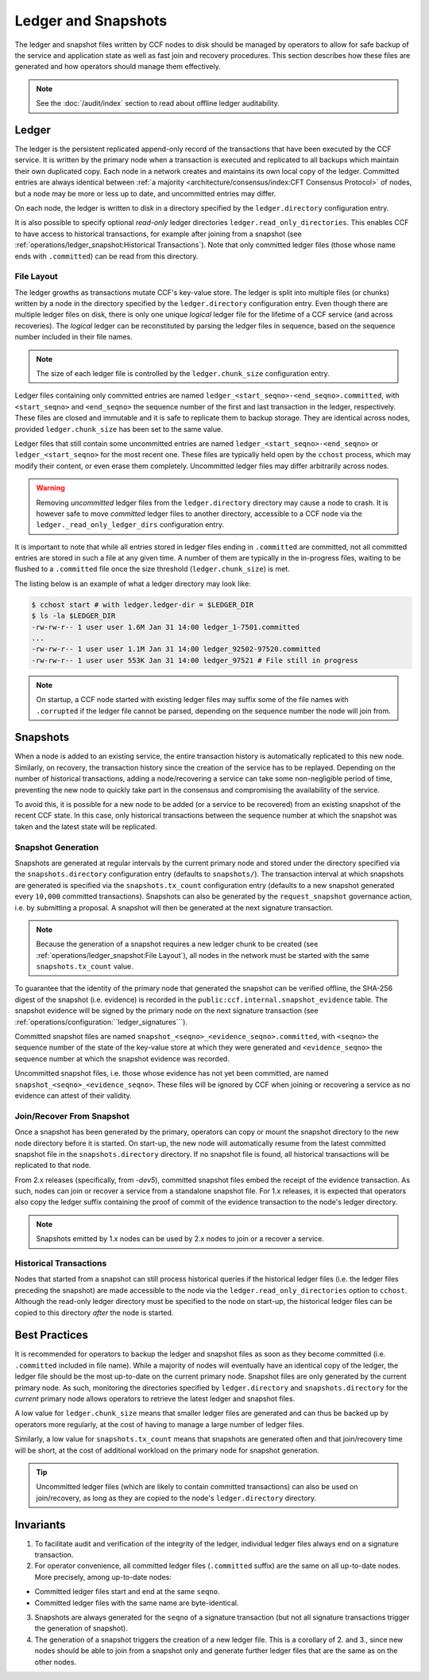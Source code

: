 Ledger and Snapshots
====================

The ledger and snapshot files written by CCF nodes to disk should be managed by operators to allow for safe backup of the service and application state as well as fast join and recovery procedures. This section describes how these files are generated and how operators should manage them effectively.

.. note:: See the :doc:`/audit/index` section to read about offline ledger auditability.

Ledger
------

The ledger is the persistent replicated append-only record of the transactions that have been executed by the CCF service. It is written by the primary node when a transaction is executed and replicated to all backups which maintain their own duplicated copy. Each node in a network creates and maintains its own local copy of the ledger. Committed entries are always identical between :ref:`a majority <architecture/consensus/index:CFT Consensus Protocol>` of nodes, but a node may be more or less up to date, and uncommitted entries may differ.

On each node, the ledger is written to disk in a directory specified by the ``ledger.directory`` configuration entry.

It is also possible to specify optional `read-only` ledger directories ``ledger.read_only_directories``. This enables CCF to have access to historical transactions, for example after joining from a snapshot (see :ref:`operations/ledger_snapshot:Historical Transactions`). Note that only committed ledger files (those whose name ends with ``.committed``) can be read from this directory.

File Layout
~~~~~~~~~~~

The ledger growths as transactions mutate CCF's key-value store. The ledger is split into multiple files (or chunks) written by a node in the directory specified by the ``ledger.directory`` configuration entry. Even though there are multiple ledger files on disk, there is only one unique `logical` ledger file for the lifetime of a CCF service (and across recoveries). The `logical` ledger can be reconstituted by parsing the ledger files in sequence, based on the sequence number included in their file names.

.. note:: The size of each ledger file is controlled by the ``ledger.chunk_size`` configuration entry.

Ledger files containing only committed entries are named ``ledger_<start_seqno>-<end_seqno>.committed``, with ``<start_seqno>`` and ``<end_seqno>`` the sequence number of the first and last transaction in the ledger, respectively. These files are closed and immutable and it is safe to replicate them to backup storage. They are identical across nodes, provided ``ledger.chunk_size`` has been set to the same value.

Ledger files that still contain some uncommitted entries are named ``ledger_<start_seqno>-<end_seqno>`` or ``ledger_<start_seqno>`` for the most recent one. These files are typically held open by the ``cchost`` process, which may modify their content, or even erase them completely. Uncommitted ledger files may differ arbitrarily across nodes.

.. warning:: Removing `uncommitted` ledger files from the ``ledger.directory`` directory may cause a node to crash. It is however safe to move `committed` ledger files to another directory, accessible to a CCF node via the ``ledger._read_only_ledger_dirs`` configuration entry.

It is important to note that while all entries stored in ledger files ending in ``.committed`` are committed, not all committed entries are stored in such a file at any given time. A number of them are typically in the in-progress files, waiting to be flushed to a ``.committed`` file once the size threshold (``ledger.chunk_size``) is met.

The listing below is an example of what a ledger directory may look like:

.. code-block:: bash

    $ cchost start # with ledger.ledger-dir = $LEDGER_DIR
    $ ls -la $LEDGER_DIR
    -rw-rw-r-- 1 user user 1.6M Jan 31 14:00 ledger_1-7501.committed
    ...
    -rw-rw-r-- 1 user user 1.1M Jan 31 14:00 ledger_92502-97520.committed
    -rw-rw-r-- 1 user user 553K Jan 31 14:00 ledger_97521 # File still in progress

.. note:: On startup, a CCF node started with existing ledger files may suffix some of the file names with ``.corrupted`` if the ledger file cannot be parsed, depending on the sequence number the node will join from.

Snapshots
---------

When a node is added to an existing service, the entire transaction history is automatically replicated to this new node. Similarly, on recovery, the transaction history since the creation of the service has to be replayed. Depending on the number of historical transactions, adding a node/recovering a service can take some non-negligible period of time, preventing the new node to quickly take part in the consensus and compromising the availability of the service.

To avoid this, it is possible for a new node to be added (or a service to be recovered) from an existing snapshot of the recent CCF state. In this case, only historical transactions between the sequence number at which the snapshot was taken and the latest state will be replicated.

Snapshot Generation
~~~~~~~~~~~~~~~~~~~

Snapshots are generated at regular intervals by the current primary node and stored under the directory specified via the ``snapshots.directory`` configuration entry (defaults to ``snapshots/``). The transaction interval at which snapshots are generated is specified via the ``snapshots.tx_count`` configuration entry (defaults to a new snapshot generated every ``10,000`` committed transactions). Snapshots can also be generated by the ``request_snapshot`` governance action, i.e. by submitting a proposal. A snapshot will then be generated at the next signature transaction.

.. note:: Because the generation of a snapshot requires a new ledger chunk to be created (see :ref:`operations/ledger_snapshot:File Layout`), all nodes in the network must be started with the same ``snapshots.tx_count`` value.

To guarantee that the identity of the primary node that generated the snapshot can be verified offline, the SHA-256 digest of the snapshot (i.e. evidence) is recorded in the ``public:ccf.internal.snapshot_evidence`` table. The snapshot evidence will be signed by the primary node on the next signature transaction (see :ref:`operations/configuration:``ledger_signatures```).

Committed snapshot files are named ``snapshot_<seqno>_<evidence_seqno>.committed``, with ``<seqno>`` the sequence number of the state of the key-value store at which they were generated and ``<evidence_seqno>`` the sequence number at which the snapshot evidence was recorded.

Uncommitted snapshot files, i.e. those whose evidence has not yet been committed, are named ``snapshot_<seqno>_<evidence_seqno>``. These files will be ignored by CCF when joining or recovering a service as no evidence can attest of their validity.

Join/Recover From Snapshot
~~~~~~~~~~~~~~~~~~~~~~~~~~

Once a snapshot has been generated by the primary, operators can copy or mount the snapshot directory to the new node directory before it is started. On start-up, the new node will automatically resume from the latest committed snapshot file in the ``snapshots.directory`` directory. If no snapshot file is found, all historical transactions will be replicated to that node.

From 2.x releases (specifically, from `-dev5`), committed snapshot files embed the receipt of the evidence transaction. As such, nodes can join or recover a service from a standalone snapshot file. For 1.x releases, it is expected that operators also copy the ledger suffix containing the proof of commit of the evidence transaction to the node's ledger directory.

.. note:: Snapshots emitted by 1.x nodes can be used by 2.x nodes to join or a recover a service.

Historical Transactions
~~~~~~~~~~~~~~~~~~~~~~~

Nodes that started from a snapshot can still process historical queries if the historical ledger files (i.e. the ledger files preceding the snapshot) are made accessible to the node via the ``ledger.read_only_directories`` option to ``cchost``. Although the read-only ledger directory must be specified to the node on start-up, the historical ledger files can be copied to this directory `after` the node is started.

Best Practices
--------------

It is recommended for operators to backup the ledger and snapshot files as soon as they become committed (i.e. ``.committed`` included in file name). While a majority of nodes will eventually have an identical copy of the ledger, the ledger file should be the most up-to-date on the current primary node. Snapshot files are only generated by the current primary node. As such, monitoring the directories specified by ``ledger.directory`` and ``snapshots.directory`` for the `current` primary node allows operators to retrieve the latest ledger and snapshot files.

A low value for ``ledger.chunk_size`` means that smaller ledger files are generated and can thus be backed up by operators more regularly, at the cost of having to manage a large number of ledger files.

Similarly, a low value for ``snapshots.tx_count`` means that snapshots are generated often and that join/recovery time will be short, at the cost of additional workload on the primary node for snapshot generation.

.. tip:: Uncommitted ledger files (which are likely to contain committed transactions) can also be used on join/recovery, as long as they are copied to the node's ``ledger.directory`` directory.

Invariants
----------

1. To facilitate audit and verification of the integrity of the ledger, individual ledger files always end on a signature transaction.

2. For operator convenience, all committed ledger files (``.committed`` suffix) are the same on all up-to-date nodes. More precisely, among up-to-date nodes:

- Committed ledger files start and end at the same ``seqno``.
- Committed ledger files with the same name are byte-identical.

3. Snapshots are always generated for the ``seqno`` of a signature transaction (but not all signature transactions trigger the generation of snapshot).

4. The generation of a snapshot triggers the creation of a new ledger file. This is a corollary of 2. and 3., since new nodes should be able to join from a snapshot only and generate further ledger files that are the same as on the other nodes.
